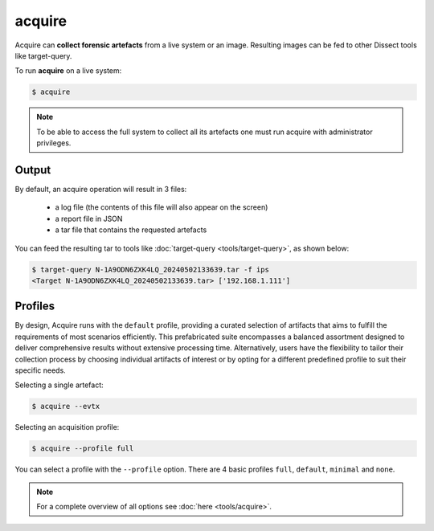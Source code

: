 acquire
-------

Acquire can **collect forensic artefacts** from a live system or an image. Resulting images
can be fed to other Dissect tools like target-query.

To run **acquire** on a live system:

.. code-block:: console
    
    $ acquire

.. note::

    To be able to access the full system to collect all its artefacts one must
    run acquire with administrator privileges.
Output
~~~~~~~~
By default, an acquire operation will result in 3 files:

    - a log file (the contents of this file will also appear on the screen)
    - a report file in JSON
    - a tar file that contains the requested artefacts

You can feed the resulting tar to tools like :doc:`target-query <tools/target-query>`, as shown below:

.. code-block:: console

    $ target-query N-1A9ODN6ZXK4LQ_20240502133639.tar -f ips
    <Target N-1A9ODN6ZXK4LQ_20240502133639.tar> ['192.168.1.111']


Profiles
~~~~~~~~


By design, Acquire runs with the ``default`` profile,
providing a curated selection of artifacts that aims to fulfill the
requirements of most scenarios efficiently.
This prefabricated suite encompasses a balanced assortment
designed to deliver comprehensive results without extensive processing time.
Alternatively, users have the flexibility to tailor their collection process by choosing
individual artifacts of interest or by opting for a different predefined
profile to suit their specific needs.

Selecting a single artefact:

.. code-block:: console

    $ acquire --evtx 

Selecting an acquisition profile:

.. code-block:: console

    $ acquire --profile full 

You can select a profile with the ``--profile`` option.
There are 4 basic profiles ``full``, ``default``, ``minimal`` and ``none``.
    
.. note::

    For a complete overview of all options see :doc:`here <tools/acquire>`.
    
    
    

